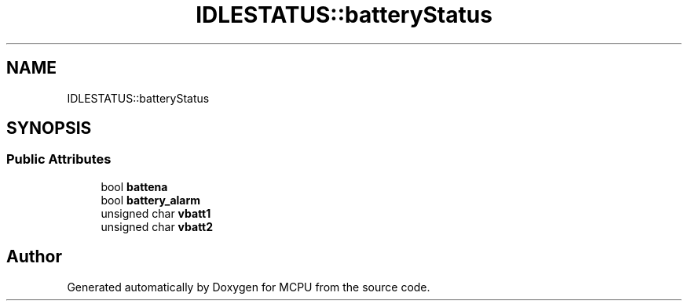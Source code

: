.TH "IDLESTATUS::batteryStatus" 3 "Mon Sep 30 2024" "MCPU" \" -*- nroff -*-
.ad l
.nh
.SH NAME
IDLESTATUS::batteryStatus
.SH SYNOPSIS
.br
.PP
.SS "Public Attributes"

.in +1c
.ti -1c
.RI "bool \fBbattena\fP"
.br
.ti -1c
.RI "bool \fBbattery_alarm\fP"
.br
.ti -1c
.RI "unsigned char \fBvbatt1\fP"
.br
.ti -1c
.RI "unsigned char \fBvbatt2\fP"
.br
.in -1c

.SH "Author"
.PP 
Generated automatically by Doxygen for MCPU from the source code\&.
